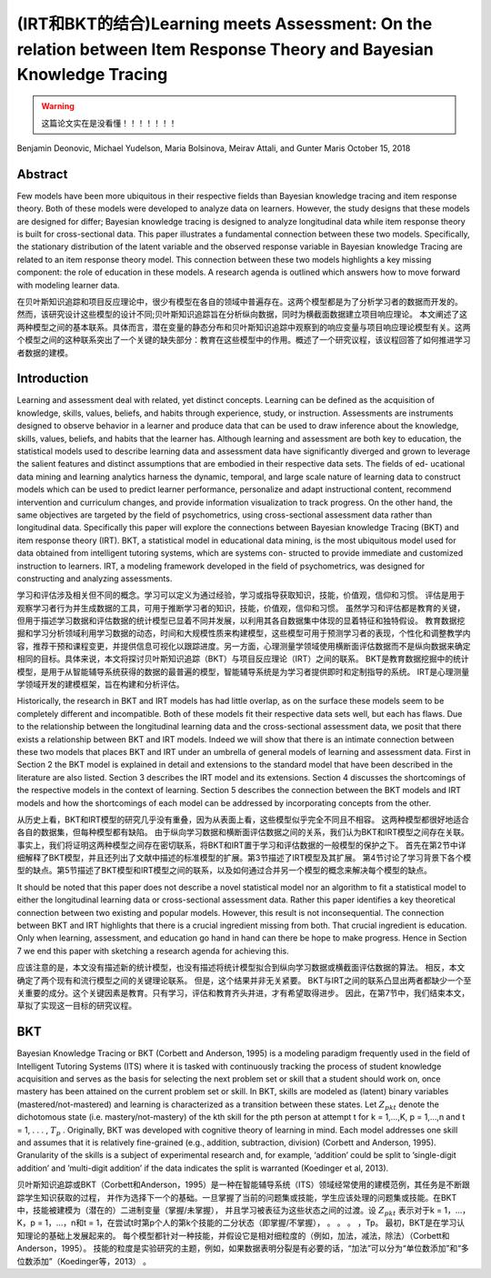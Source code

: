 ========================================================================================================================
(IRT和BKT的结合)Learning meets Assessment: On the relation between Item Response Theory and Bayesian Knowledge Tracing
========================================================================================================================

.. warning::
    这篇论文实在是没看懂！！！！！！！


Benjamin Deonovic, Michael Yudelson, Maria Bolsinova, Meirav Attali, and Gunter Maris
October 15, 2018

Abstract
========================
Few models have been more ubiquitous in their respective fields than Bayesian knowledge tracing and item response theory.
Both of these models were developed to analyze data on learners. However, the study designs that these models are designed for differ; Bayesian knowledge tracing is designed to analyze longitudinal data while item response theory is built for cross-sectional data. This paper illustrates a fundamental connection between these two models. Specifically, the stationary distribution of the latent variable and the observed response variable in Bayesian knowledge Tracing are related to an item response theory model. This connection between these two models highlights a key missing component: the role of education in these models.
A research agenda is outlined which answers how to move forward with modeling learner data.

在贝叶斯知识追踪和项目反应理论中，很少有模型在各自的领域中普遍存在。这两个模型都是为了分析学习者的数据而开发的。
然而，该研究设计这些模型的设计不同;贝叶斯知识追踪旨在分析纵向数据，同时为横截面数据建立项目响应理论。
本文阐述了这两种模型之间的基本联系。具体而言，潜在变量的静态分布和贝叶斯知识追踪中观察到的响应变量与项目响应理论模型有关。这两个模型之间的这种联系突出了一个关键的缺失部分：教育在这些模型中的作用。概述了一个研究议程，该议程回答了如何推进学习者数据的建模。

Introduction
========================

Learning and assessment deal with related, yet distinct concepts. Learning can be defined as the acquisition of knowledge, skills, values, beliefs, and habits through experience, study, or instruction. Assessments are instruments designed to observe behavior in a learner and produce data that can be used to draw inference about the knowledge, skills, values, beliefs, and habits that the learner has. Although learning and assessment are both key to education, the statistical models used to describe learning data and assessment data have significantly diverged and grown to leverage the salient features and distinct assumptions that are embodied in their respective data sets. The fields of ed- ucational data mining and learning analytics harness the dynamic, temporal, and large scale nature of learning data to construct models which can be used to predict learner performance, personalize and adapt instructional content, recommend intervention and curriculum changes, and provide information visualization to track progress. On the other hand, the same objectives are targeted by the field of psychometrics, using cross-sectional assessment data rather than longitudinal data. Specifically this paper will explore the connections between Bayesian knowledge Tracing (BKT) and item response theory (IRT). BKT, a statistical model in educational data mining, is the most ubiquitous model used for data obtained from intelligent tutoring systems, which are systems con- structed to provide immediate and customized instruction to learners.
IRT, a modeling framework developed in the field of psychometrics, was designed for constructing and analyzing assessments.

学习和评估涉及相关但不同的概念。学习可以定义为通过经验，学习或指导获取知识，技能，价值观，信仰和习惯。
评估是用于观察学习者行为并生成数据的工具，可用于推断学习者的知识，技能，价值观，信仰和习惯。
虽然学习和评估都是教育的关键，但用于描述学习数据和评估数据的统计模型已显着不同并发展，以利用其各自数据集中体现的显着特征和独特假设。
教育数据挖掘和学习分析领域利用学习数据的动态，时间和大规模性质来构建模型，这些模型可用于预测学习者的表现，个性化和调整教学内容，推荐干预和课程变更，并提供信息可视化以跟踪进度。另一方面，心理测量学领域使用横断面评估数据而不是纵向数据来确定相同的目标。具体来说，本文将探讨贝叶斯知识追踪（BKT）与项目反应理论（IRT）之间的联系。 BKT是教育数据挖掘中的统计模型，是用于从智能辅导系统获得的数据的最普遍的模型，智能辅导系统是为学习者提供即时和定制指导的系统。 IRT是心理测量学领域开发的建模框架，旨在构建和分析评估。


Historically, the research in BKT and IRT models has had little overlap, as on the surface these models seem to be completely different and incompatible.
Both of these models fit their respective data sets well, but each has flaws. Due to the relationship between the longitudinal learning data and the cross-sectional assessment data,
we posit that there exists a relationship between BKT and IRT models. Indeed we will show that there is an intimate connection between these two models that places BKT and IRT under an umbrella of general models of learning and assessment data. First in Section 2 the BKT model is explained in detail and extensions to the standard model that have been described in the literature are also listed. Section 3 describes the IRT model and its extensions. Section 4 discusses the shortcomings of the respective models in the context of learning. Section 5 describes the connection between the BKT models and IRT models and how the shortcomings of each model can be addressed by incorporating concepts from the other.

从历史上看，BKT和IRT模型的研究几乎没有重叠，因为从表面上看，这些模型似乎完全不同且不相容。
这两种模型都很好地适合各自的数据集，但每种模型都有缺陷。
由于纵向学习数据和横断面评估数据之间的关系，我们认为BKT和IRT模型之间存在关联。
事实上，我们将证明这两种模型之间存在密切联系，将BKT和IRT置于学习和评估数据的一般模型的保护之下。
首先在第2节中详细解释了BKT模型，并且还列出了文献中描述的标准模型的扩展。第3节描述了IRT模型及其扩展。
第4节讨论了学习背景下各个模型的缺点。第5节描述了BKT模型和IRT模型之间的联系，以及如何通过合并另一个模型的概念来解决每个模型的缺点。


It should be noted that this paper does not describe a novel statistical model nor an algorithm to fit a statistical model to either the longitudinal learning data or cross-sectional assessment data.
Rather this paper identifies a key theoretical connection between two existing and popular models.
However, this result is not inconsequential.
The connection between BKT and IRT highlights that there is a crucial ingredient missing from both.
That crucial ingredient is education. Only when learning, assessment, and education go hand in hand can there be hope to make progress.
Hence in Section 7 we end this paper with sketching a research agenda for achieving this.

应该注意的是，本文没有描述新的统计模型，也没有描述将统计模型拟合到纵向学习数据或横截面评估数据的算法。
相反，本文确定了两个现有和流行模型之间的关键理论联系。
但是，这个结果并非无关紧要。 BKT与IRT之间的联系凸显出两者都缺少一个至关重要的成分。这个关键因素是教育。只有学习，评估和教育齐头并进，才有希望取得进步。
因此，在第7节中，我们结束本文，草拟了实现这一目标的研究议程。

BKT
==================

Bayesian Knowledge Tracing or BKT (Corbett and Anderson, 1995) is a modeling paradigm frequently used in the field of Intelligent Tutoring Systems (ITS) where it is tasked with continuously tracking the process of student knowledge acquisition and serves as the basis for selecting the next problem set or skill that a student should work on,
once mastery has been attained on the current problem set or skill.
In BKT, skills are modeled as (latent) binary variables (mastered/not-mastered) and learning is characterized as a transition between these states.
Let :math:`Z_{pkt}` denote the dichotomous state (i.e. mastery/not-mastery) of the kth skill for the pth person at attempt t for k = 1,...,K, p = 1,...,n and t = 1, . . . , :math:`T_p` .
Originally, BKT was developed with cognitive theory of learning in mind.
Each model addresses one skill and assumes that it is relatively fine-grained (e.g., addition, subtraction, division) (Corbett and Anderson, 1995).
Granularity of the skills is a subject of experimental research and, for example,
‘addition’ could be split to ’single-digit addition’ and ’multi-digit addition’ if the data indicates the split is warranted (Koedinger et al, 2013).


贝叶斯知识追踪或BKT（Corbett和Anderson，1995）是一种在智能辅导系统（ITS）领域经常使用的建模范例，其任务是不断跟踪学生知识获取的过程，
并作为选择下一个的基础。一旦掌握了当前的问题集或技能，学生应该处理的问题集或技能。在BKT中，技能被建模为（潜在的）二进制变量（掌握/未掌握），
并且学习被表征为这些状态之间的过渡。设 :math:`Z_{pkt}` 表示对于k = 1，...，K，p = 1，...，n和t = 1，在尝试t时第p个人的第k个技能的二分状态（即掌握/不掌握）， 。 。 。 ，Tp。
最初，BKT是在学习认知理论的基础上发展起来的。
每个模型都针对一种技能，并假设它是相对细粒度的（例如，加法，减法，除法）（Corbett和Anderson，1995）。
技能的粒度是实验研究的主题，例如，如果数据表明分裂是有必要的话，“加法”可以分为“单位数添加”和“多位数添加”（Koedinger等，2013） 。
